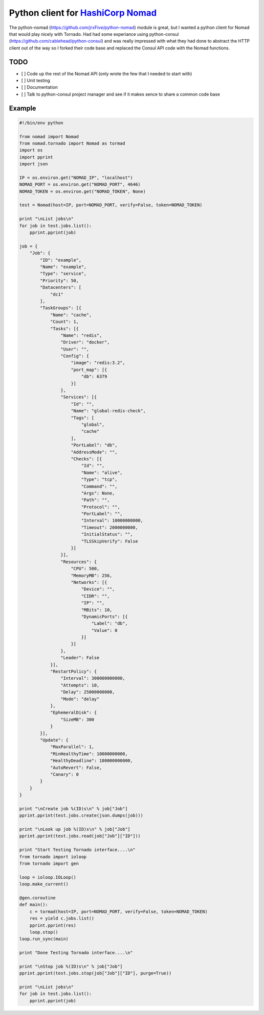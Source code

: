 Python client for `HashiCorp Nomad <http://www.nomadproject.io/>`_
======================================================

The python-nomad (https://github.com/jrxFive/python-nomad) module is great, but I wanted a python client for Nomad that would play nicely with Tornado.  Had had some experiance using python-consul (https://github.com/cablehead/python-consul) and was really impressed with what they had done to abstract the HTTP client out of the way so I forked their code base and replaced the Consul API code with the Nomad functions.

TODO 
----
* [ ] Code up the rest of the Nomad API (only wrote the few that I needed to start with)
* [ ] Unit testing
* [ ] Documentation
* [ ] Talk to python-consul project manager and see if it makes sence to share a common code base


Example
-------
.. code:: python

    #!/bin/env python
    
    from nomad import Nomad
    from nomad.tornado import Nomad as tormad
    import os
    import pprint
    import json
    
    IP = os.environ.get("NOMAD_IP", "localhost")
    NOMAD_PORT = os.environ.get("NOMAD_PORT", 4646)
    NOMAD_TOKEN = os.environ.get("NOMAD_TOKEN", None)
    
    test = Nomad(host=IP, port=NOMAD_PORT, verify=False, token=NOMAD_TOKEN)
    
    print "\nList jobs\n"
    for job in test.jobs.list():
        pprint.pprint(job)
    
    job = {
        "Job": {
            "ID": "example",
            "Name": "example",
            "Type": "service",
            "Priority": 50,
            "Datacenters": [
                "dc1"
            ],
            "TaskGroups": [{
                "Name": "cache",
                "Count": 1,
                "Tasks": [{
                    "Name": "redis",
                    "Driver": "docker",
                    "User": "",
                    "Config": {
                        "image": "redis:3.2",
                        "port_map": [{
                            "db": 6379
                        }]
                    },
                    "Services": [{
                        "Id": "",
                        "Name": "global-redis-check",
                        "Tags": [
                            "global",
                            "cache"
                        ],
                        "PortLabel": "db",
                        "AddressMode": "",
                        "Checks": [{
                            "Id": "",
                            "Name": "alive",
                            "Type": "tcp",
                            "Command": "",
                            "Args": None,
                            "Path": "",
                            "Protocol": "",
                            "PortLabel": "",
                            "Interval": 10000000000,
                            "Timeout": 2000000000,
                            "InitialStatus": "",
                            "TLSSkipVerify": False
                        }]
                    }],
                    "Resources": {
                        "CPU": 500,
                        "MemoryMB": 256,
                        "Networks": [{
                            "Device": "",
                            "CIDR": "",
                            "IP": "",
                            "MBits": 10,
                            "DynamicPorts": [{
                                "Label": "db",
                                "Value": 0
                            }]
                        }]
                    },
                    "Leader": False
                }],
                "RestartPolicy": {
                    "Interval": 300000000000,
                    "Attempts": 10,
                    "Delay": 25000000000,
                    "Mode": "delay"
                },
                "EphemeralDisk": {
                    "SizeMB": 300
                }
            }],
            "Update": {
                "MaxParallel": 1,
                "MinHealthyTime": 10000000000,
                "HealthyDeadline": 180000000000,
                "AutoRevert": False,
                "Canary": 0
            }
        }
    }
    
    print "\nCreate job %(ID)s\n" % job["Job"]
    pprint.pprint(test.jobs.create(json.dumps(job)))
    
    print "\nLook up job %(ID)s\n" % job["Job"]
    pprint.pprint(test.jobs.read(job["Job"]["ID"]))
    
    print "Start Testing Tornado interface....\n"
    from tornado import ioloop
    from tornado import gen
    
    loop = ioloop.IOLoop()
    loop.make_current()
    
    @gen.coroutine
    def main():
        c = tormad(host=IP, port=NOMAD_PORT, verify=False, token=NOMAD_TOKEN)
        res = yield c.jobs.list()
        pprint.pprint(res)
        loop.stop()
    loop.run_sync(main)
    
    print "Done Testing Tornado interface....\n"
    
    print "\nStop job %(ID)s\n" % job["Job"]
    pprint.pprint(test.jobs.stop(job["Job"]["ID"], purge=True))
    
    print "\nList jobs\n"
    for job in test.jobs.list():
        pprint.pprint(job)
    
